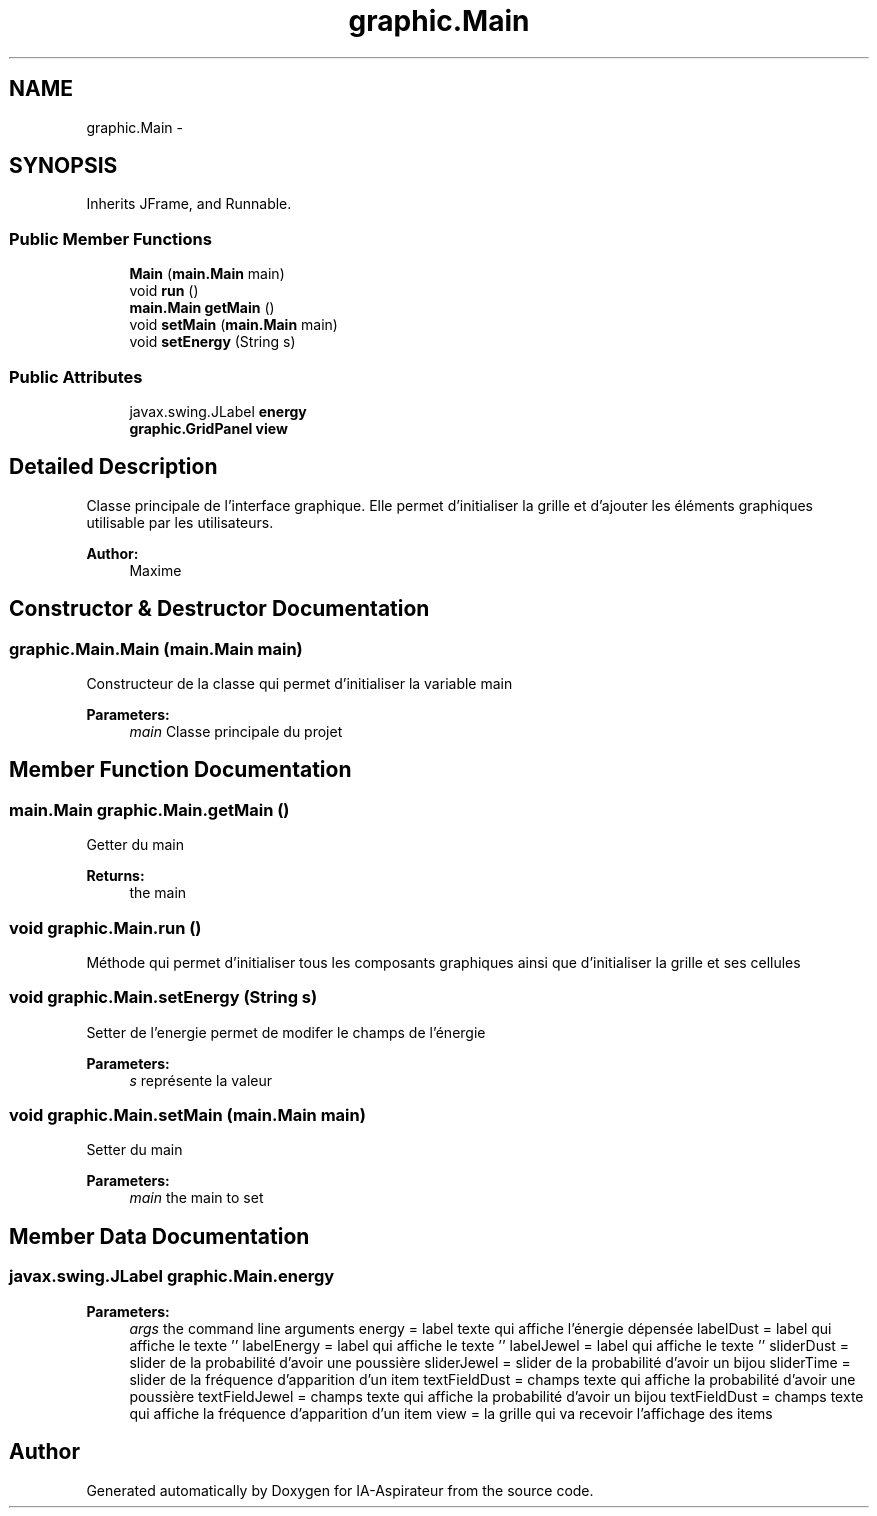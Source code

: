 .TH "graphic.Main" 3 "Thu Oct 6 2016" "Version 1.0" "IA-Aspirateur" \" -*- nroff -*-
.ad l
.nh
.SH NAME
graphic.Main \- 
.SH SYNOPSIS
.br
.PP
.PP
Inherits JFrame, and Runnable\&.
.SS "Public Member Functions"

.in +1c
.ti -1c
.RI "\fBMain\fP (\fBmain\&.Main\fP main)"
.br
.ti -1c
.RI "void \fBrun\fP ()"
.br
.ti -1c
.RI "\fBmain\&.Main\fP \fBgetMain\fP ()"
.br
.ti -1c
.RI "void \fBsetMain\fP (\fBmain\&.Main\fP main)"
.br
.ti -1c
.RI "void \fBsetEnergy\fP (String s)"
.br
.in -1c
.SS "Public Attributes"

.in +1c
.ti -1c
.RI "javax\&.swing\&.JLabel \fBenergy\fP"
.br
.ti -1c
.RI "\fBgraphic\&.GridPanel\fP \fBview\fP"
.br
.in -1c
.SH "Detailed Description"
.PP 
Classe principale de l'interface graphique\&. Elle permet d'initialiser la grille et d'ajouter les éléments graphiques utilisable par les utilisateurs\&. 
.PP
\fBAuthor:\fP
.RS 4
Maxime 
.RE
.PP

.SH "Constructor & Destructor Documentation"
.PP 
.SS "graphic\&.Main\&.Main (\fBmain\&.Main\fP main)"
Constructeur de la classe qui permet d'initialiser la variable main 
.PP
\fBParameters:\fP
.RS 4
\fImain\fP Classe principale du projet 
.RE
.PP

.SH "Member Function Documentation"
.PP 
.SS "\fBmain\&.Main\fP graphic\&.Main\&.getMain ()"
Getter du main 
.PP
\fBReturns:\fP
.RS 4
the main 
.RE
.PP

.SS "void graphic\&.Main\&.run ()"
Méthode qui permet d'initialiser tous les composants graphiques ainsi que d'initialiser la grille et ses cellules 
.SS "void graphic\&.Main\&.setEnergy (String s)"
Setter de l'energie permet de modifer le champs de l'énergie 
.PP
\fBParameters:\fP
.RS 4
\fIs\fP représente la valeur 
.RE
.PP

.SS "void graphic\&.Main\&.setMain (\fBmain\&.Main\fP main)"
Setter du main 
.PP
\fBParameters:\fP
.RS 4
\fImain\fP the main to set 
.RE
.PP

.SH "Member Data Documentation"
.PP 
.SS "javax\&.swing\&.JLabel graphic\&.Main\&.energy"

.PP
\fBParameters:\fP
.RS 4
\fIargs\fP the command line arguments energy = label texte qui affiche l'énergie dépensée labelDust = label qui affiche le texte '' labelEnergy = label qui affiche le texte '' labelJewel = label qui affiche le texte '' sliderDust = slider de la probabilité d'avoir une poussière sliderJewel = slider de la probabilité d'avoir un bijou sliderTime = slider de la fréquence d'apparition d'un item textFieldDust = champs texte qui affiche la probabilité d'avoir une poussière textFieldJewel = champs texte qui affiche la probabilité d'avoir un bijou textFieldDust = champs texte qui affiche la fréquence d'apparition d'un item view = la grille qui va recevoir l'affichage des items 
.RE
.PP


.SH "Author"
.PP 
Generated automatically by Doxygen for IA-Aspirateur from the source code\&.
